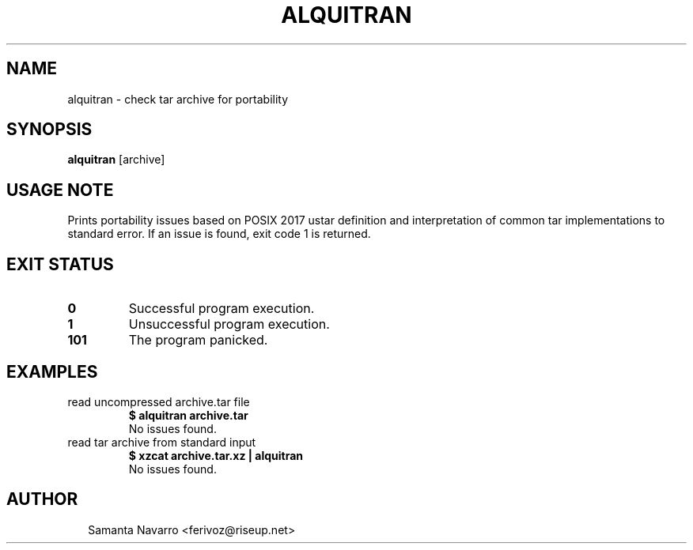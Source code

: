 .TH ALQUITRAN 1
.SH NAME
alquitran \- check tar archive for portability
.SH SYNOPSIS
\fBalquitran\fR [archive]
.SH USAGE NOTE
Prints portability issues based on POSIX 2017 ustar definition and
interpretation of common tar implementations to standard error. If an
issue is found, exit code 1 is returned.

.SH EXIT STATUS
.TP
\fB0\fR
Successful program execution.

.TP
\fB1\fR
Unsuccessful program execution.

.TP
\fB101\fR
The program panicked.
.SH EXAMPLES
.TP
read uncompressed archive.tar file
\fB$ alquitran archive.tar\fR
.br
No issues found.
.TP
read tar archive from standard input
\fB$ xzcat archive.tar.xz | alquitran\fR
.br
No issues found.

.SH AUTHOR
.P
.RS 2
.nf
Samanta Navarro <ferivoz@riseup.net>

